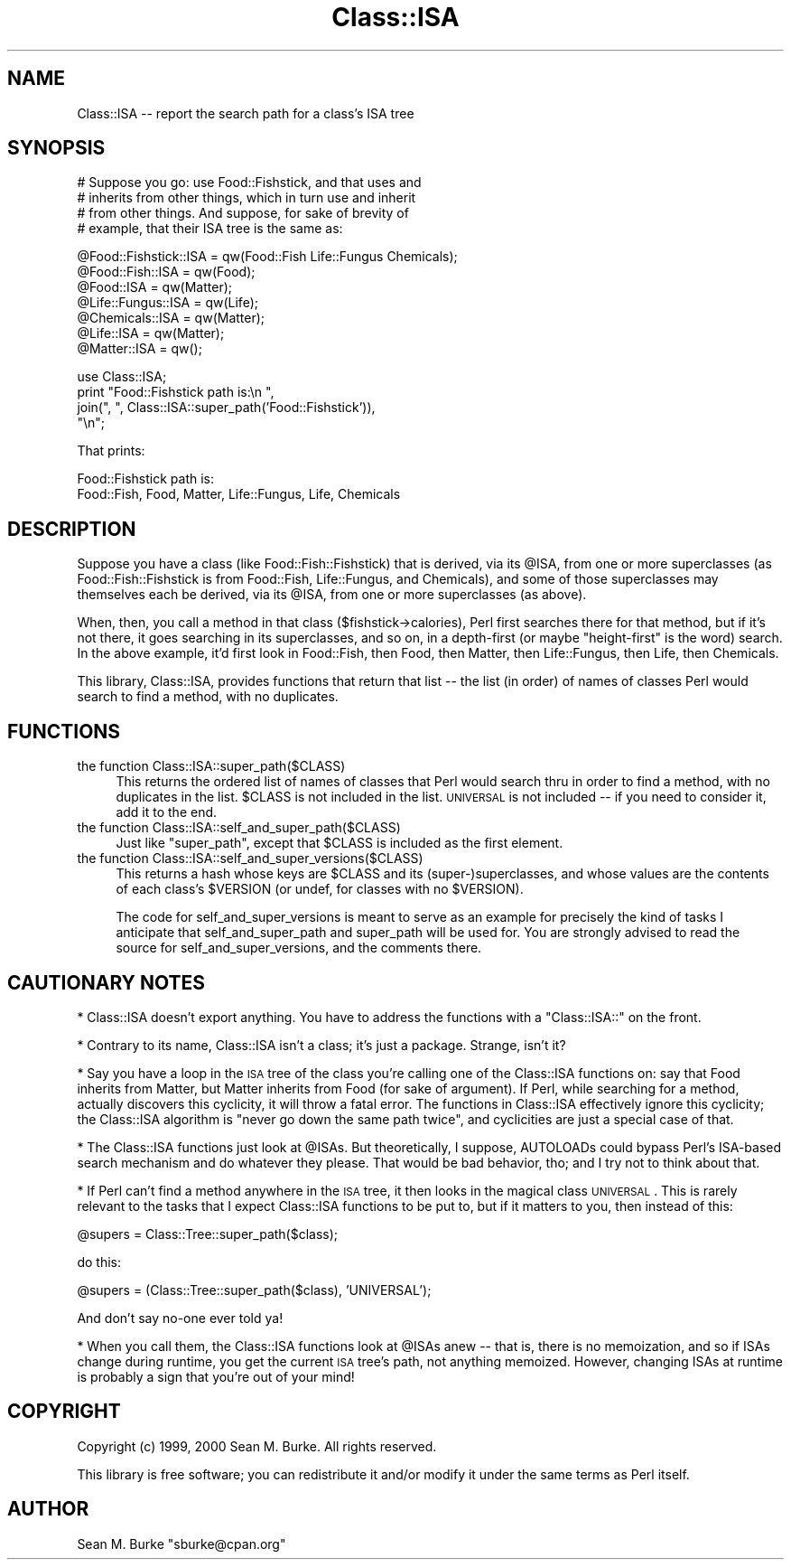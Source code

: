 .\" Automatically generated by Pod::Man v1.37, Pod::Parser v1.32
.\"
.\" Standard preamble:
.\" ========================================================================
.de Sh \" Subsection heading
.br
.if t .Sp
.ne 5
.PP
\fB\\$1\fR
.PP
..
.de Sp \" Vertical space (when we can't use .PP)
.if t .sp .5v
.if n .sp
..
.de Vb \" Begin verbatim text
.ft CW
.nf
.ne \\$1
..
.de Ve \" End verbatim text
.ft R
.fi
..
.\" Set up some character translations and predefined strings.  \*(-- will
.\" give an unbreakable dash, \*(PI will give pi, \*(L" will give a left
.\" double quote, and \*(R" will give a right double quote.  | will give a
.\" real vertical bar.  \*(C+ will give a nicer C++.  Capital omega is used to
.\" do unbreakable dashes and therefore won't be available.  \*(C` and \*(C'
.\" expand to `' in nroff, nothing in troff, for use with C<>.
.tr \(*W-|\(bv\*(Tr
.ds C+ C\v'-.1v'\h'-1p'\s-2+\h'-1p'+\s0\v'.1v'\h'-1p'
.ie n \{\
.    ds -- \(*W-
.    ds PI pi
.    if (\n(.H=4u)&(1m=24u) .ds -- \(*W\h'-12u'\(*W\h'-12u'-\" diablo 10 pitch
.    if (\n(.H=4u)&(1m=20u) .ds -- \(*W\h'-12u'\(*W\h'-8u'-\"  diablo 12 pitch
.    ds L" ""
.    ds R" ""
.    ds C` ""
.    ds C' ""
'br\}
.el\{\
.    ds -- \|\(em\|
.    ds PI \(*p
.    ds L" ``
.    ds R" ''
'br\}
.\"
.\" If the F register is turned on, we'll generate index entries on stderr for
.\" titles (.TH), headers (.SH), subsections (.Sh), items (.Ip), and index
.\" entries marked with X<> in POD.  Of course, you'll have to process the
.\" output yourself in some meaningful fashion.
.if \nF \{\
.    de IX
.    tm Index:\\$1\t\\n%\t"\\$2"
..
.    nr % 0
.    rr F
.\}
.\"
.\" For nroff, turn off justification.  Always turn off hyphenation; it makes
.\" way too many mistakes in technical documents.
.hy 0
.if n .na
.\"
.\" Accent mark definitions (@(#)ms.acc 1.5 88/02/08 SMI; from UCB 4.2).
.\" Fear.  Run.  Save yourself.  No user-serviceable parts.
.    \" fudge factors for nroff and troff
.if n \{\
.    ds #H 0
.    ds #V .8m
.    ds #F .3m
.    ds #[ \f1
.    ds #] \fP
.\}
.if t \{\
.    ds #H ((1u-(\\\\n(.fu%2u))*.13m)
.    ds #V .6m
.    ds #F 0
.    ds #[ \&
.    ds #] \&
.\}
.    \" simple accents for nroff and troff
.if n \{\
.    ds ' \&
.    ds ` \&
.    ds ^ \&
.    ds , \&
.    ds ~ ~
.    ds /
.\}
.if t \{\
.    ds ' \\k:\h'-(\\n(.wu*8/10-\*(#H)'\'\h"|\\n:u"
.    ds ` \\k:\h'-(\\n(.wu*8/10-\*(#H)'\`\h'|\\n:u'
.    ds ^ \\k:\h'-(\\n(.wu*10/11-\*(#H)'^\h'|\\n:u'
.    ds , \\k:\h'-(\\n(.wu*8/10)',\h'|\\n:u'
.    ds ~ \\k:\h'-(\\n(.wu-\*(#H-.1m)'~\h'|\\n:u'
.    ds / \\k:\h'-(\\n(.wu*8/10-\*(#H)'\z\(sl\h'|\\n:u'
.\}
.    \" troff and (daisy-wheel) nroff accents
.ds : \\k:\h'-(\\n(.wu*8/10-\*(#H+.1m+\*(#F)'\v'-\*(#V'\z.\h'.2m+\*(#F'.\h'|\\n:u'\v'\*(#V'
.ds 8 \h'\*(#H'\(*b\h'-\*(#H'
.ds o \\k:\h'-(\\n(.wu+\w'\(de'u-\*(#H)/2u'\v'-.3n'\*(#[\z\(de\v'.3n'\h'|\\n:u'\*(#]
.ds d- \h'\*(#H'\(pd\h'-\w'~'u'\v'-.25m'\f2\(hy\fP\v'.25m'\h'-\*(#H'
.ds D- D\\k:\h'-\w'D'u'\v'-.11m'\z\(hy\v'.11m'\h'|\\n:u'
.ds th \*(#[\v'.3m'\s+1I\s-1\v'-.3m'\h'-(\w'I'u*2/3)'\s-1o\s+1\*(#]
.ds Th \*(#[\s+2I\s-2\h'-\w'I'u*3/5'\v'-.3m'o\v'.3m'\*(#]
.ds ae a\h'-(\w'a'u*4/10)'e
.ds Ae A\h'-(\w'A'u*4/10)'E
.    \" corrections for vroff
.if v .ds ~ \\k:\h'-(\\n(.wu*9/10-\*(#H)'\s-2\u~\d\s+2\h'|\\n:u'
.if v .ds ^ \\k:\h'-(\\n(.wu*10/11-\*(#H)'\v'-.4m'^\v'.4m'\h'|\\n:u'
.    \" for low resolution devices (crt and lpr)
.if \n(.H>23 .if \n(.V>19 \
\{\
.    ds : e
.    ds 8 ss
.    ds o a
.    ds d- d\h'-1'\(ga
.    ds D- D\h'-1'\(hy
.    ds th \o'bp'
.    ds Th \o'LP'
.    ds ae ae
.    ds Ae AE
.\}
.rm #[ #] #H #V #F C
.\" ========================================================================
.\"
.IX Title "Class::ISA 3pm"
.TH Class::ISA 3pm "2001-09-22" "perl v5.8.8" "Perl Programmers Reference Guide"
.SH "NAME"
Class::ISA \-\- report the search path for a class's ISA tree
.SH "SYNOPSIS"
.IX Header "SYNOPSIS"
.Vb 4
\&  # Suppose you go: use Food::Fishstick, and that uses and
\&  # inherits from other things, which in turn use and inherit
\&  # from other things.  And suppose, for sake of brevity of
\&  # example, that their ISA tree is the same as:
.Ve
.PP
.Vb 7
\&  @Food::Fishstick::ISA = qw(Food::Fish  Life::Fungus  Chemicals);
\&  @Food::Fish::ISA = qw(Food);
\&  @Food::ISA = qw(Matter);
\&  @Life::Fungus::ISA = qw(Life);
\&  @Chemicals::ISA = qw(Matter);
\&  @Life::ISA = qw(Matter);
\&  @Matter::ISA = qw();
.Ve
.PP
.Vb 4
\&  use Class::ISA;
\&  print "Food::Fishstick path is:\en ",
\&        join(", ", Class::ISA::super_path('Food::Fishstick')),
\&        "\en";
.Ve
.PP
That prints:
.PP
.Vb 2
\&  Food::Fishstick path is:
\&   Food::Fish, Food, Matter, Life::Fungus, Life, Chemicals
.Ve
.SH "DESCRIPTION"
.IX Header "DESCRIPTION"
Suppose you have a class (like Food::Fish::Fishstick) that is derived,
via its \f(CW@ISA\fR, from one or more superclasses (as Food::Fish::Fishstick
is from Food::Fish, Life::Fungus, and Chemicals), and some of those
superclasses may themselves each be derived, via its \f(CW@ISA\fR, from one or
more superclasses (as above).
.PP
When, then, you call a method in that class ($fishstick\->calories),
Perl first searches there for that method, but if it's not there, it
goes searching in its superclasses, and so on, in a depth-first (or
maybe \*(L"height\-first\*(R" is the word) search.  In the above example, it'd
first look in Food::Fish, then Food, then Matter, then Life::Fungus,
then Life, then Chemicals.
.PP
This library, Class::ISA, provides functions that return that list \*(--
the list (in order) of names of classes Perl would search to find a
method, with no duplicates.
.SH "FUNCTIONS"
.IX Header "FUNCTIONS"
.IP "the function Class::ISA::super_path($CLASS)" 4
.IX Item "the function Class::ISA::super_path($CLASS)"
This returns the ordered list of names of classes that Perl would
search thru in order to find a method, with no duplicates in the list.
\&\f(CW$CLASS\fR is not included in the list.  \s-1UNIVERSAL\s0 is not included \*(-- if
you need to consider it, add it to the end.
.IP "the function Class::ISA::self_and_super_path($CLASS)" 4
.IX Item "the function Class::ISA::self_and_super_path($CLASS)"
Just like \f(CW\*(C`super_path\*(C'\fR, except that \f(CW$CLASS\fR is included as the first
element.
.IP "the function Class::ISA::self_and_super_versions($CLASS)" 4
.IX Item "the function Class::ISA::self_and_super_versions($CLASS)"
This returns a hash whose keys are \f(CW$CLASS\fR and its
(super\-)superclasses, and whose values are the contents of each
class's \f(CW$VERSION\fR (or undef, for classes with no \f(CW$VERSION\fR).
.Sp
The code for self_and_super_versions is meant to serve as an example
for precisely the kind of tasks I anticipate that self_and_super_path
and super_path will be used for.  You are strongly advised to read the
source for self_and_super_versions, and the comments there.
.SH "CAUTIONARY NOTES"
.IX Header "CAUTIONARY NOTES"
* Class::ISA doesn't export anything.  You have to address the
functions with a \*(L"Class::ISA::\*(R" on the front.
.PP
* Contrary to its name, Class::ISA isn't a class; it's just a package.
Strange, isn't it?
.PP
* Say you have a loop in the \s-1ISA\s0 tree of the class you're calling one
of the Class::ISA functions on: say that Food inherits from Matter,
but Matter inherits from Food (for sake of argument).  If Perl, while
searching for a method, actually discovers this cyclicity, it will
throw a fatal error.  The functions in Class::ISA effectively ignore
this cyclicity; the Class::ISA algorithm is \*(L"never go down the same
path twice\*(R", and cyclicities are just a special case of that.
.PP
* The Class::ISA functions just look at \f(CW@ISAs\fR.  But theoretically, I
suppose, AUTOLOADs could bypass Perl's ISA-based search mechanism and
do whatever they please.  That would be bad behavior, tho; and I try
not to think about that.
.PP
* If Perl can't find a method anywhere in the \s-1ISA\s0 tree, it then looks
in the magical class \s-1UNIVERSAL\s0.  This is rarely relevant to the tasks
that I expect Class::ISA functions to be put to, but if it matters to
you, then instead of this:
.PP
.Vb 1
\&  @supers = Class::Tree::super_path($class);
.Ve
.PP
do this:
.PP
.Vb 1
\&  @supers = (Class::Tree::super_path($class), 'UNIVERSAL');
.Ve
.PP
And don't say no-one ever told ya!
.PP
* When you call them, the Class::ISA functions look at \f(CW@ISAs\fR anew \*(--
that is, there is no memoization, and so if ISAs change during
runtime, you get the current \s-1ISA\s0 tree's path, not anything memoized.
However, changing ISAs at runtime is probably a sign that you're out
of your mind!
.SH "COPYRIGHT"
.IX Header "COPYRIGHT"
Copyright (c) 1999, 2000 Sean M. Burke. All rights reserved.
.PP
This library is free software; you can redistribute it and/or modify
it under the same terms as Perl itself.
.SH "AUTHOR"
.IX Header "AUTHOR"
Sean M. Burke \f(CW\*(C`sburke@cpan.org\*(C'\fR
